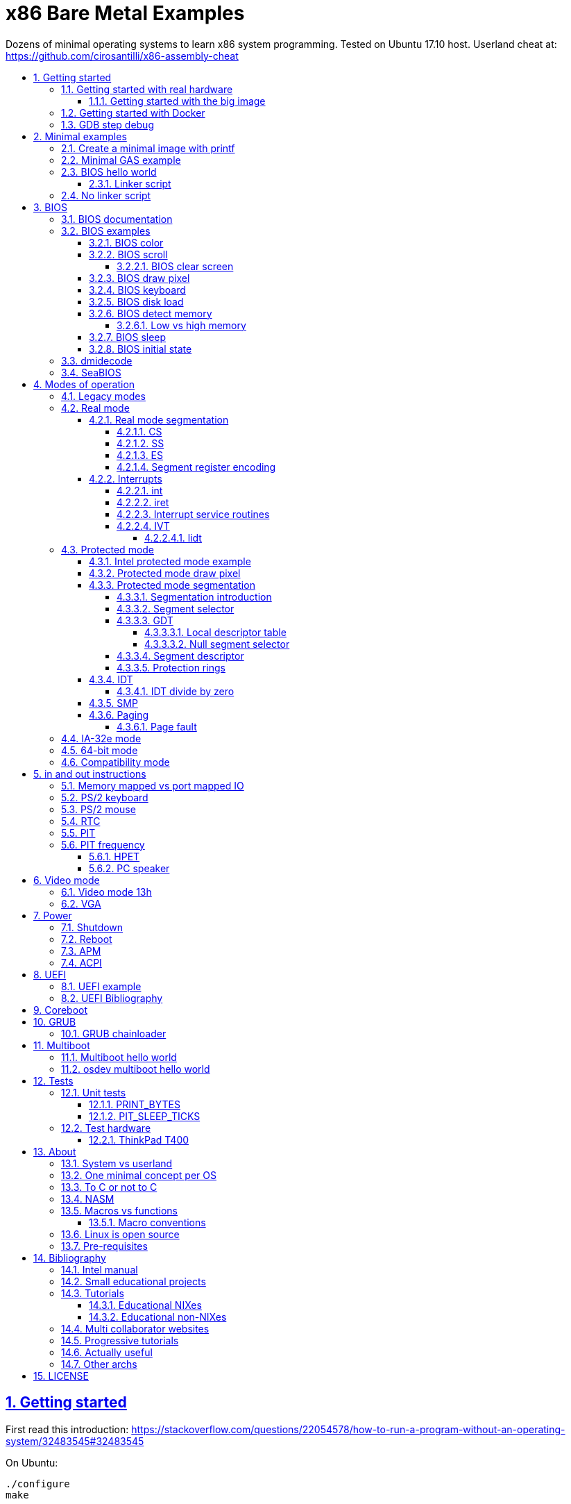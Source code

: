 = x86 Bare Metal Examples
:idprefix:
:idseparator: -
:sectanchors:
:sectlinks:
:sectnumlevels: 6
:sectnums:
:toc: macro
:toclevels: 6
:toc-title:

Dozens of minimal operating systems to learn x86 system programming. Tested on Ubuntu 17.10 host. Userland cheat at: https://github.com/cirosantilli/x86-assembly-cheat

toc::[]

== Getting started

First read this introduction: https://stackoverflow.com/questions/22054578/how-to-run-a-program-without-an-operating-system/32483545#32483545

On Ubuntu:

....
./configure
make
....

Each `.S` file on the top-level is an operating system! It gets compiled to a corresponding `.img` file.

Run the default OS on QEMU:

....
./run
....

Run a given OS:

....
./run min
./run bios_one_char
....

Extensions are ignored for perfect tab completion, so all the following are equivalent:

....
./run min
./run min.
./run min.S
./run min.img
....

Use Bochs instead of QEMU:

....
./run bios_hello_world bochs
....

Then on the terminal start the simulation with:

....
c
....

https://stackoverflow.com/questions/6142925/how-can-i-use-bochs-to-run-assembly-code/32871939#32871939

=== Getting started with real hardware

Insert an USB, determine its device (`/dev/sdX`) with:

....
sudo lsblk
sudo fdisk -l
....

Pick the `.img` file that you wan to run and:

....
sudo dd if=bios_hello_world.img of=/dev/sdX
....

Then:

* insert the USB in a computer
* during boot, hit some special hardware dependant key, usually F12, Esc
* choose to boot from the USB

When you are done, just hit the power button to shutdown.

See: <<test-hardware>>

==== Getting started with the big image

Create a `big.img` that contains all examples that can be booted from GRUB:

....
make big.img
....

Now if you do:

....
sudo dd if=big.img of=/dev/sdX
....

you can test several examples with a single USB burn, which is much faster.

You can also try out the big image on QEMU for fun with:

....
qemu-system-i386 -hda big.img
....

You will also want to change the boot order to put the USB first from the F12 BIOS menu. This way you don't have to hit F12 like a madman every time.

TODO: boot sectors that load STAGE2 are not working with the big image chainloader. TODO why?

=== Getting started with Docker

If you don't have an Ubuntu box, this is an easy alternative:

....
sudo docker run -it --net=host ubuntu:14.04 bash
....

Then proceed normally in the guest: install packages, and build:

....
apt-get update
apt-get install git
git clone https://github.com/cirosantilli/x86-bare-metal-examples
cd x86-bare-metal-examples
./configure
make
....

To overcome the lack of GUI, we can use QEMU's VNC implementation instead of the default SDL, which is visible on the host due to `--net=host`:

....
qemu-system-i386 -hda main.img -vnc :0
....

and then on host:

....
sudo apt-get install vinagre
vinagre localhost:5900
....

=== GDB step debug

TODO get it working nicely:

....
./run bios_hello_world debug
....

This will only cover specifics, you have to know GDB debugging already.

How to have debug symbols: https://stackoverflow.com/questions/32955887/how-to-disassemble-16-bit-x86-boot-sector-code-in-gdb-with-x-i-pc-it-gets-tr/32960272#32960272 TODO implement here. Needs to point GDB to an ELF file in addition to the remote listen.

How to step over `int` calls: http://stackoverflow.com/questions/24491516/how-to-step-over-interrupt-calls-when-debugging-a-bootloader-bios-with-gdb-and-q

Single stepping until a given opcode can be helpful sometimes: https://stackoverflow.com/questions/14031930/break-on-instruction-with-specific-opcode-in-gdb/31249378#31249378

TODO: detect if we are on 16 or 32 bit automatically from control registers. Now I'm using 2 functions `16` and `32` to switch manually, but that sucks. The problem is that it's not possible to read them directly: http://stackoverflow.com/a/31340294/895245 If we had `cr0`, it would be easy to do with an `if cr0 & 1` inside a hook-stop.

TODO: Take segmentation offsets into account: http://stackoverflow.com/questions/10354063/how-to-use-a-logical-address-in-gdb

== Minimal examples

These are the first ones you should look at.

[[printf]]
=== Create a minimal image with printf

....
cd printf/
make run
....

Outcome: QEMU window opens up, prints a few boot messages, and hangs.

Our program itself does not print anything to the screen itself, just makes the CPU halt.

This example is generated with `printf` byte by byte: you can't get more minimal than this!

It basically consists of:

* byte 0: a `hlt` instruction
* bytes 510 and 511: mandatory magic bytes `0xAA55`, which are required for BIOS to consider our disk.

=== Minimal GAS example

....
./run min
....

Outcome: QEMU window opens up, prints a few firmware messages, and hangs.

=== BIOS hello world

....
./run bios_hello_world
....

Outcome:

....
hello world
....

shows after the firmware messages.

==== Linker script

This hello world, and most of our OSes use the linker script link:linker.ld[].

This critical file determines the memory layout of our assembly, take some time to read the comments in that file and familiarize yourself with it.

The Linux kernel also uses linker scripts to setup its image memory layout, see for example: https://github.com/torvalds/linux/blob/v4.2/arch/x86/boot/setup.ld

=== No linker script

....
cd no-linker-lscript
make run
....

Outcome:

....
hello world
....

Uses the default host `ld` script, not an explicit one set with `-T`. Uses:

* `-tText`
* `.org` inside each assembly file
* `_start` must be present to avoid a warning, since the default linker script expects it

Less stable, but more convenient for quick and dirty tests.

== BIOS

https://en.wikipedia.org/wiki/BIOS

http://wiki.osdev.org/BIOS

The BIOS is one of the most well known firmwares in existence.

A firmware is a software a software that:

* runs before the OS / bootloader to do very low level setup
* usually closed source, provided by the vendor, and interacts with undocumented hardware APIs
* offers an API to the OS / bootloader, that allows you to do things like quick and dirty IO
* undistinguishable from an OS, except that is it usually smaller

BIOS is old, non-standardized, x86 omnipresent and limited.

<<uefi>> is the shiny new overbloated thing.

If you are making a serious OS, use it as little as possible.

Can only be used in real mode.

BIOS functions are all accessed through the `int` instruction:

....
mov <function-id>, %ah
int <interrupt-id>
....

Function arguments are stored in other registers.

The interrupt IDs are traditionally in hex as:

....
10h
....

which is the same as `0x10`.

Each `interrupt-id` groups multiple functions with similar functions, e.g. `10h` groups functions with video related functionality.

=== BIOS documentation

Does any official documentation or standardization exist?

* https://en.wikipedia.org/wiki/BIOS_interrupt_call#Interrupt_table
* http://www.ctyme.com/intr/int.htm Ralf Brown's Interrupt List. Everyone says that this is the ultimate unofficial compilation.
* https://en.wikipedia.org/wiki/INT_10H good quick summary
* http://www.scs.stanford.edu/nyu/04fa/lab/specsbbs101.pdf says little about interrupts, I don't understand it's scope.

=== BIOS examples

Print a single `@` character:

....
./run bios_putc
....

Print a newline with bios:

....
./run bios_newline
....

Outcome:

....
hello
     world
....

Carriage returns are needed just like in old days:

....
./run bios_carriage_return
....

Outcome:

....
hello
world
....

Change the current cursor position:

....
./run bios_cursor_position
....

Outcome:

....
cb
....

==== BIOS color

Color codes: https://en.wikipedia.org/wiki/BIOS_color_attributes

Write a character N times with given color:

....
./run bios_color
....

Outcome:

....
bcd
....

where:

* `b` and `c` have red foreground, and green background
* `d` has the default color (gray on black)

Change the background color to red for the entire screen and print an `a` character:

....
./run bios_background
....

==== BIOS scroll

Scroll the screen:

....
./run bios_scroll
....

Outcome:

....
a
  c
 GG
   d
....

where `G` are empty green squares.

How it works:

Before scroll:

....
a
 b
  c
   d
....

We then choose to act on the rectangle with corners (1, 1) and (2, 2) given by `cx` and `dx`:

....
a
 XX
 YY
   d
....

and scroll that rectangle up by one line.

`Y` is then filled with the fill color green

===== BIOS clear screen

Subset of scroll:

....
./run bios_clear_screen
....

Outcome:

....
b
....

on red foreground, and the entire screen in green background, without any initial SeaBIOS messages.

==== BIOS draw pixel

Make the pixel at position (1, 1) clear red color (0Ch) in <<video-mode-13h>>:

....
./run bios_pixel
....

You may have to look a bit hard to see it.

Draw a line of such pixels:

....
./run bios_pixel_line
....

Advanced graphics!

==== BIOS keyboard

https://stackoverflow.com/questions/4113250/how-to-handle-keyboard-in-real-mode-through-bios-interrupts/32682518#32682518

Get one character from the user via the keyboard, increment it by one, and print it to the screen, then halt:

....
./run bios_keyboard
....

Type a bunch of characters and see them appear on the screen:

....
./run bios_keyboard_loop
....

Do try `Ctrl-key` combinations.

==== BIOS disk load

Load a stage 2 from disk with `int 13h` and run it:

....
./run bios_disk_load
....

Outcome:

....
a
....

and this character was printed from stage 2.

Load two sectors instead of just one:

....
./run bios_disk_load2
....

Outcome:

....
ab
....

where `a` was printed from code on the first block, and `b` from code on the second block.

This shows that each sector is 512 bytes long.

Grub 2.0 makes several calls to it under `grub-core/boot/i386/pc`.

TODO: not working on Bochs: `BOUND_GdMa: fails bounds test`.

But it does work on QEMU and <<thinkpad-t400>>.

Bibliography:

* https://en.wikipedia.org/wiki/INT_13H
* http://wiki.osdev.org/ATA_in_x86_RealMode_%28BIOS%29
* https://thiscouldbebetter.wordpress.com/2011/03/15/creating-a-bootable-program-in-assembly-language/
* http://stackoverflow.com/questions/19381434/cannot-read-disk-sectors-in-assembly-language
* http://stackoverflow.com/questions/15497842/read-a-sector-from-hard-drive-with-int-13h

==== BIOS detect memory

An yet failed TODO attempt at detecting how big our memory is with `int 15h`:

....
./run bios_detect_memory
....

Seems to output trash currently.

http://wiki.osdev.org/Detecting_Memory_%28x86%29

This is important in particular so that you can start your stack there when you enter <<protected-mode>>, since the stack grows down.

In 16-bit mode, it does not matter much, since most modern machines have all addressable memory there, but in 32-bit protected it does, as our emulator usually does not have all 4Gb. And of course, 64-bit RAM is currently larger than the total RAM in the world.

`int 15` returns a list: each time you call it a new memory region is returned.

The format is not too complicated, and documented at: http://wiki.osdev.org/Detecting_Memory_%28x86%29#Detecting_Upper_Memory

* 8 bytes: base address of region.
* 8 bytes: length of region.
* 4 bytes: type or region. 1 for usable RAM.
* 4 bytes: some ACPI stuff that no one uses?

===== Low vs high memory

TODO

`int 15h` can detect low or high memory. How are they different?

==== BIOS sleep

Count to infinity, sleep one second between each count:

....
./run bios_sleep
....

https://stackoverflow.com/questions/9971405/how-to-display-a-number-on-the-screen-and-and-sleep-for-one-second-with-dos-x86/9973442#9973442

Polls time counter that BIOS keeps up to date at `0x046C` with frequency 18.2Hz eighteen times.

==== BIOS initial state

Check the initial state the firmware leaves us in:

....
./run bios_initial_state
....

Prints the contents of several registers.

`dx` seems to be like the only interesting regular register: the firmware stores the value of the current disk number to help with `int 15h` there. Thus it usually contains `0x80`.

=== dmidecode

Get BIOS information.

* http://stackoverflow.com/questions/20604644/how-to-check-the-bios-version-or-name-in-linux-through-command-prompt
* https://en.wikipedia.org/wiki/System_Management_BIOS SMBIOS

Try it on host:

....
sudo dmidecode
....

Standardized by: https://en.wikipedia.org/wiki/Distributed_Management_Task_Force

TODO: how is it obtained at the low level?

=== SeaBIOS

http://www.seabios.org/SeaBIOS

Open source x86 BIOS implementation.

Default BIOS for QEMU and KVM.

== Modes of operation

The x86 processor has a few modes, which have huge impact on how the processor works.

Covered on the <<intel-manual>> Volume 3. Specially useful is the "Figure 2-3. Transitions Among the Processor’s Operating Modes" diagram.

The modes are:

* Real-address, usually known just as "real mode"
* Protected
* System management
* IA-32e. Has two sub modes:
** Compatibility
** 64-bit
* Virtual-8086 Mode

Transition tables:

....
(all modes)
|
| Reset
|
v
+---------------------+
| Real address (PE=0) |
+---------------------+
^
|
| PE
|
v
+------------------------+
| Protected (PE=1, VM=0) |
+------------------------+
^                   ^
|                   |
|                   | VM
|                   |
v                   v
+--------------+    +---------------------+
| IA-32e       |    | Virtual-8086 (VM=1) |
+--------------+    +---------------------+
....

and:

....
+------------------------+
| System management mode |
+------------------------+
|          ^
|          |
| RSM      | SMI#
|          |
v          |
(All other modes)
....

The IA-32e transition is trickier, but clearly described on the <<intel-manual>> Volume 3 - 9.8.5 "Initializing IA-32e Mode":

____
Operating systems should follow this sequence to initialize IA-32e mode:

1. Starting from protected mode, disable paging by setting `CR0.PG = 0`. Use the `MOV CR0` instruction to disable paging (the instruction must be located in an identity-mapped page).
2. Enable physical-address extensions (PAE) by setting CR4.`PAE = 1`. Failure to enable PAE will result in a `#GP` fault when an attempt is made to initialize IA-32e mode.
3. Load `CR3` with the physical base address of the Level 4 page map table (PML4).
4. Enable IA-32e mode by setting `IA32_EFER.LME = 1`.
5. Enable paging by setting `CR0.PG = 1`. This causes the processor to set the `IA32_EFER.LMA` bit to 1. The `MOV CR0` instruction that enables paging and the following instructions must be located in an identity-mapped page (until such time that a branch to non-identity mapped pages can be effected).
____

=== Legacy modes

The term defined in the <<intel-manual>> Volume 3 - CHAPTER 2 "SYSTEM ARCHITECTURE OVERVIEW":

____
Real mode, protected mode, virtual 8086 mode, and system management mode. These are sometimes referred to as legacy modes.
____

In other words: anything except IA-32e and System management mode.

This further suggests that real, protected and virtual mode are not the main intended modes of operation.

=== Real mode

http://wiki.osdev.org/Real_Mode

The CPU starts in this mode after power up.

All our <<bios>> examples are in real mode.

It is possible to use 32-bit registers in this mode with the "Operand Size Override Prefix" `0x66`.

TODO is it possible to access memory above 1M like this:

....
mov $1, 0xF0000000
mov $1, (%eax)
....

http://stackoverflow.com/questions/6917503/is-it-possible-to-use-32-bits-registers-instructions-in-real-mode

==== Real mode segmentation

....
./run real_segmentation
....

Outcome:

....
AAAAAA
....

We access the character `A` with segments in 6 different ways:

* `ds`, with explicit and implicit segment syntax
* `es`, `fs`, `gs`, `ss`

Segment registers modify the addresses that instructions actually use as:

....
<segment> * 16 + <original-address>
....

This implies that:

* 20 bits of memory (1MB) instead of the 16 bits (256kB) that normally fits into registers. E.g., to address:
+
....
0x84000
....
+
we can use:
+
....
0x8000  (segment)
0x 4000 (address)
-------
0x84000
....
* most addresses can be encoded in multiple ways, e.g.:
+
....
0x100
....
+
can be encoded as either of:
+
** segment = `0x10`, address = `0`
** segment = `0`, address = `0x100`
** segment = `0x1`, address = `0xF0`

`fs` and `gs` are general purpose: they are not affected implicitly by any instructions. All others will be further exemplified.

===== CS

https://stackoverflow.com/questions/17777146/what-is-the-purpose-of-cs-and-ip-registers-in-intel-8086-assembly/33177253#33177253

Affects the code address pointer:

....
./run cs
....

Outcome:

....
00
01
02
....

`CS` is set with the `ljmp` instruction, and we use it to skip `.skip` zero gaps in the code.

===== SS

....
./run ss
....

Outcome:

....
0102
....

The second byte is 16 bytes after the first, and is accessed with `SP = 1`.

`SS` affects instructions that use `SP` such as `PUSH` and `POP`: those will actually use `16 * SS + SP` as the actual address.

===== ES

TODO: this does seem to have special properties as used by string instructions.

===== Segment register encoding

....
objdump -D -b binary -m i8086 segment_registers.img
....

shows that non `ds` encodings are achieved through a prefix:

....
20:   a0 63 7c                mov    0x7c63,%al
34:   26 a0 63 7c             mov    %es:0x7c63,%al
40:   64 a0 63 7c             mov    %fs:0x7c63,%al
4c:   65 a0 63 7c             mov    %gs:0x7c63,%al
58:   36 a0 63 7c             mov    %ss:0x7c63,%al
....

This makes `ds` the most efficient one for data access, and thus a good default.

==== Interrupts

....
./run interrupt
....

Outcome:

....
ab
....

It works like this:

* print `a` an interrupt handler `0`
* jump back to main code
* print `b`

TODO: is STI not needed because this interrupt is not maskable?

Same with interrupt handler `1`:

....
./run interrupt1
....

TODO understand: attempt to create an infinite loop that calls the interrupt from the handler:

....
./run interrupt_loop
....

QEMU exits with:

....
Trying to execute code outside RAM or ROM at 0x000a0000
....

Handle a division by zero:

....
./run interrupt_zero_divide
....

TODO understand:

* expected outcome: prints values from 0 to `0xFFFF` in an infinite loop.
* actual outcome: stops at `0081`

Apparently when there is an exception, `iret` jumps back to the line that threw the exception itself, not the one after, which leads to the loop:

* https://stackoverflow.com/questions/33029457/what-to-do-in-interrupt-handler-for-divide-by-zero
* https://stackoverflow.com/questions/9151429/os-development-how-to-avoid-an-infinite-loop-after-an-exception-routine

But then why does it stop at `0081`? And if we set the initial value to `0x0090`, it just runs once.

===== int

* long jumps to the CS : IP found in the corresponding interrupt vector.
* pushes EFLAGS to let them be restored by iret?

===== iret

Jumps back to the next instruction to be executed before the interrupt came in.

Restores EFLAGS and other registers TODO which?

Vs `jmp`: http://stackoverflow.com/questions/10462884/must-iret-be-used-when-returning-from-an-interrupt

===== Interrupt service routines

Fancy name for the handler: http://wiki.osdev.org/Interrupt_Service_Routines

===== IVT

Interrupt vector table: https://wiki.osdev.org/IVT

The real mode in-memory table that stores the address for the handler for each interrupt.

In <<protected-mode>>, the analogous structure is the <<idt>>.

The base address is set in the interrupt descriptor table register (IDTR), which can be modified with the <<lidt>> instruction.

The default address is `0x0`.

The format of the table is:

....

IDTR -> +-----------------------+
0       |Address      (2 bytes) |
2       |Code segment (2 bytes) |
        +-----------------------+
        +-----------------------+
4 ----> |Address      (2 bytes) |
6       |Code segment (2 bytes) |
        +-----------------------+
        +-----------------------+
8 ----> |Address      (2 bytes) |
A       |Code segment (2 bytes) |
        +-----------------------+

...     ...
....

====== lidt

Set the value of the IDTR, and therefore set the base address of the <<ivt>>:

....
./run lidt
./run lidt2
./run lidt0
....

TODO not working.

Expected outcome:

....
ab
....

Actual outcome: infinite reboot loop.

Actual outcome if we comment out the `PUTC`:

* `lidt`: still infinite reboot loop
* `lidt2` and `lidt0`: halt apparently

I think I understand that `lidt` takes as input a memory address, and the memory at that address must contain:

* 2 bytes: total size of the IVT in bytes
* 4 bytes: base address of the IVT. Higher byte is ignored in real mode, since addresses are not 4 bytes long.

=== Protected mode

Hello world:

....
./run protected_mode
....

Major changes from real mode:

* <<vga>> must be used for output since <<bios>> is not available in protected mode.
* <<protected-mode-segmentation,segmentation>> takes effect immediately, so we have to set the <<gdt>> up
* we have to encode instructions differently, thus a `.code32` is needed. 16-bit mode 32-bit instructions are encodable with a special prefix.

Bibliography:

* http://stackoverflow.com/questions/28645439/how-do-i-enter-32-bit-protected-mode-in-nasm-assembly Initially adapted from this.
* http://wiki.osdev.org/Journey_To_The_Protected_Land
* http://wiki.osdev.org/Protected_Mode
* https://github.com/chrisdew/xv6/blob/master/bootasm.S
* https://thiscouldbebetter.wordpress.com/2011/03/17/entering-protected-mode-from-assembly/ FASM based. Did not word on first try, but looks real clean.
* http://skelix.net/skelixos/tutorial02_en.html
* Linux kernel v4.12 `arch/x86/include/asm/segment.h`

==== Intel protected mode example

link:intel-protected/[]

The <<intel-manual>> Volume 3 - 9.10 "INITIALIZATION AND MODE SWITCHING EXAMPLE" does contain an official example of how to go into protected mode.

However:

* the code is inside the PDF, which breaks all the formatting, so we have copied it here to this repo
* TODO there is no known tool that can actually compile that syntax... although MASM should be close:
** http://computer-programming-forum.com/46-asm/6d9e8b7acea2d4cc.htm
** http://coding.derkeiler.com/Archive/Assembler/alt.lang.asm/2005-12/msg00028.html
** https://groups.google.com/forum/#!topic/comp.lang.asm.x86/9UZPQWwv-mQ 1994 comp.lang.asm.x86 topic

How can those guys be in business? >:-)

==== Protected mode draw pixel

TODO do it.

Things get much more involved than in real mode: http://stackoverflow.com/questions/14419088/how-to-draw-a-pixel-on-the-screen-in-protected-mode-in-x86-assembly

==== Protected mode segmentation

TODO: get working:

....
./run segmentation
....

Expected outcome:

....
x
a
b
....

Actual outcome:

....
x
a
....

Example of the effect on a memory access of changing the segment base address.

Without segment manipulation, the output would be just:

TODO: cleanup and move into main README after we get the example working: link:segmentation.adoc[]

===== Segmentation introduction

First read the paging tutorial, and in particular: http://www.cirosantilli.com/x86-paging/#segmentation to get a feel for the type of register and data structure manipulation required to configure the CPU, and how segmentation compares to paging.

Segmentation modifies every memory access of a given segment by:

* adding an offset to it
* limiting how big the segment is

If an access is made at an offset larger than allowed an exception happens, which is like an interrupt, and gets handled by a previously registered handler.

Segmentation could be used to implement virtual memory by assigning one segment per program:

....
+-----------+--------+--------------------------+
| Program 1 | Unused | Program 2                |
+-----------+--------+--------------------------+
^           ^        ^                          ^
|           |        |                          |
Start1      End1     Start2                     End2
....

Besides address translation, the segmentation system also managed other features such as <<protection-rings>>. TODO: how are those done in 64-bit mode?

In Linux 32-bit for example, only two segments are used at all times: one at ring 0 for the kernel, and one another at privilege 3 for all user processes.

===== Segment selector

In protected mode, the segment registers `CS`, `DS`, `SS`, `ES`, `FS` and `GS` contain a data structure more complex than a simple address as in real mode, which contains a single number.

This 2 byte data structure is called a _segment selector_:

[options="header"]
|===
|Position (bits) |Size (bits) |Name |Description

|0
|2
|Request Privilege Level (RPL)
|Protection ring level, from 0 to 3.

|2
|1
|Table Indicator (TI)
a|
* 0: global descriptor table
* 1: local descriptor table

|3
|13
|Index
a|Index of the <<segment-descriptor>> to be used from the descriptor table.
|===

Like in real mode, this data structure is loaded on the registers with a regular `mov` mnemonic instruction.

Bibliography: <<intel-manual>> Volume 3 - 3.4.5 "Segment Descriptors".

===== GDT

Global descriptor table.

An in-memory array of <<segment-descriptor>> data structures:

The `Index` field of the <<segment-selector>> chooses which one of those segment descriptors is to be used.

The base address is set with the `lgdt` instruction, which loads from memory a 6 byte structure:

[options="header"]
|===
|Position (bytes) |Size (bytes) |Description

|0
|2
|Number of entries in the table

|2
|4
|Base address of the table
|===

Bibliography:

* https://en.wikipedia.org/wiki/Global_Descriptor_Table
* http://wiki.osdev.org/GDT

====== Local descriptor table

TODO vs global?

====== Null segment selector

<<intel-manual>> Volume 3 - 3.4.2 "Segment Selectors" says that we can't use the first entry of the GDT:

____
The first entry of the GDT is not used by the processor. A segment selector that points to this entry of the GDT (that is, a segment selector with an index of 0 and the TI flag set to 0) is used as a “null segment selector.” The processor does not generate an exception when a segment register (other than the CS or SS registers) is loaded with a null selector. It does, however, generate an exception when a segment register holding a null selector is used to access memory. A null selector can be used to initialize unused segment registers. Loading the CS or SS register with a null segment selector causes a general-protection exception (#GP) to be generated.
____

===== Segment descriptor

A data structure that is stored in the <<gdt>>.

Clearly described on the <<intel-manual>> Volume 3 - 3.4.5 "Segment Descriptors" and in particular Figure 3-8 "Segment Descriptor".

The Linux kernel v4.2 encodes it at: `arch/x86/include/asm/desc_defs.h` in `struct desc_struct`

===== Protection rings

https://stackoverflow.com/questions/18717016/what-are-ring-0-and-ring-3-in-the-context-of-operating-systems/44483439#44483439

TODO example. Jump to userspace, do something naughty, handler interrupt in kernel land.

==== IDT

Interrupt descriptor table.

Protected mode analogue to the <<ivt>>:

....
./run idt
....

outcome:

....
int 0 handled
....

Handle interrupt 1 instead of 0:

....
./run idt1
....

outcome:

....
int 1 handled
....

Print `00000020\n` at `18.2 Hz` with the <<pit>>:

....
./run pit_protected
....

Bibliography:

* https://wiki.osdev.org/Interrupt_Descriptor_Table
* https://en.wikipedia.org/wiki/Interrupt_descriptor_table
* http://www.jamesmolloy.co.uk/tutorial_html/4.-The%20GDT%20and%20IDT.html

The first 32 handlers are reserved by the processor and have predefined meanings, as specified in the <<intel-manual>> Volume 3 Table 3-3. "Intel 64 and IA-32 General Exceptions".

In the Linux kernel, https://github.com/torvalds/linux/blob/v4.2/arch/x86/entry/entry_64.S sets them all up: each `idtentry divide_error` call sets up a new one.

===== IDT divide by zero

Handle a division by zero:

....
./run idt_zero_divide
....

Outcome:

....
division by zero handled
....

Division by zero causes a Divide Error which Intel notes as `#DE`.

It is then handled by IDT 0.

DEs are not only for division by zero: they also happens on overflow. TODO example.

==== SMP

http://stackoverflow.com/questions/980999/what-does-multicore-assembly-language-look-like/33651438#33651438

Symmetric multiprocessing https://en.wikipedia.org/wiki/Symmetric_multiprocessing

....
./run smp
....

Outcome:

....
SMP started
....

Implies that SMP worked because a spinlock was unlocked by the second processor.

Try commenting out waking up the second processor and see it not get printed.

==== Paging

Verbose beginner's tutorial: http://www.cirosantilli.com/x86-paging/

....
./run paging
....

Outcome:

....
00001234
00005678
....

Implies that paging worked because we printed and modified the same physical address with two different virtual addresses.

Requires <<protected-mode>>.

===== Page fault

Generate and handle a page fault:

....
./run page_fault
....

Outcome:

....
Page fault handled. Error code:
00000002
....

This is printed from a page fault handler that we setup an triggered by writing to an unmapped address.

=== IA-32e mode

Wikipedia seems to call it long mode: https://en.wikipedia.org/wiki/Long_mode

Contains two sub-modes: <<64-bit-mode>> and <<compatibility-mode>>.

This controlled by the `CS.L` bit of the segment descriptor.

It appears that it is possible for user programs to modify that during execution from userland: http://stackoverflow.com/questions/12716419/can-you-enter-x64-32-bit-long-compatibility-sub-mode-outside-of-kernel-mode

TODO vs <<protected-mode>>.

=== 64-bit mode

64-bit is the major mode of operation, and enables the full 64 bit instructions.

=== Compatibility mode

Compatibility mode emulates IA-32 and allows to run 32 and 16 bit code.

But 64 bit Linux and Windows don't seem to allow 16 bit code anymore?

* http://stackoverflow.com/questions/27868394/switch-from-64-bit-long-mode-to-32-bit-compatibility-mode-on-x64
* https://stackoverflow.com/questions/7829058/how-to-run-16-bit-code-on-32-bit-linux
* https://superuser.com/questions/140953/why-cant-a-64-bit-os-run-a-16-bit-application

Compatibility vs protected: https://stackoverflow.com/questions/20848412/modes-of-intel-64-cpu

== in and out instructions

x86 has dedicated instructions for certain IO operations: `in` and `out`.

These instructions take an IO address which identifies which hardware they will communicate to.

The IO ports don't seem to be standardized, like everything else: http://stackoverflow.com/questions/14194798/is-there-a-specification-of-x86-i-o-port-assignment

The Linux kernel wraps those instructions with the `inb` and `outb` family of instructions:

....
man inb
man outb
....

=== Memory mapped vs port mapped IO

Not all instruction sets have dedicated instructions such as `in` and `out` for IO.

In ARM for example, everything is done by writing to magic memory addresses.

The dedicated `in` and `out` approach is called "port mapped IO", and the approach of the magic addresses "memory mapp"

From an interface point of view, I feel that memory mapped is more elegant: port IO simply creates a second addresses space.

TODO: are there performance considerations when designing CPUs?

http://superuser.com/questions/703695/difference-between-port-mapped-and-memory-mapped-access

=== PS/2 keyboard

....
./run ps2_keyboard
....

Whenever you press a key down or up, the keyboard hex scancode is printed to the screen.

Uses the PS/2 keyboard controller on `in 60h`: http://wiki.osdev.org/%228042%22_PS/2_Controller

The `in` always returns immediately with the last keyboard keycode: we then just poll for changes and print only the changes.

Scancode tables: TODO: official specs?

* https://en.wikipedia.org/wiki/Scancode#PC_compatibles
* http://flint.cs.yale.edu/cs422/doc/art-of-asm/pdf/APNDXC.PDF

TODO do this with the interrupt table instead of `in`.

=== PS/2 mouse

TODO create an example:

* http://wiki.osdev.org/Mouse_Input
* Random threads with source code, ah those OS devs:
** https://forum.osdev.org/viewtopic.php?t=10247
** https://forum.osdev.org/viewtopic.php?t=24277
* https://courses.engr.illinois.edu/ece390/books/labmanual/io-devices-mouse.html

I am so going to make a pixel drawing program with this.

=== RTC

Real Time Clock:

* http://wiki.osdev.org/RTC
* http://wiki.osdev.org/CMOS
* https://en.wikipedia.org/wiki/Real-time_clock

....
./run rtc
....

Gives wall date and time with precision of seconds, every second, e.g.:

....
00 01 02 03 04 10
....

means:

____
3rd April 2010, 02 hours 01 minute and 00 seconds.
____

Uses `out 70h` and `in 71h` to query the hardware.

This hardware must therefore use a separate battery to keep going when we turn off the computer or remove the laptop battery.

We can control the initial value in QEMU with the option:

....
-rtc base='2010-04-03T02:01:00'
....

The RTC cannot give accuracy greater than seconds. For that, consider the <<pit>>, or the <<hpet>>.

Bibliography:

* http://stackoverflow.com/questions/1465927/how-can-i-access-system-time-using-nasm
* https://github.com/torvalds/linux/blob/v4.2/arch/x86/kernel/rtc.c#L121

=== PIT

Programmable Interval Timer:

* https://en.wikipedia.org/wiki/Programmable_interval_timer
* http://wiki.osdev.org/PIT
* https//en.wikipedia.org/wiki/Intel_8253 that is the circuit ID for the PIT.
* http://kernelx.weebly.com/programmable-interval-timer.html

Superseded by the <<hpet>>.

Print `a\n` with the minimal frequency possible of `0x1234DD / 0xFFFF = 18.2 Hz`:

....
./run pit
....

Make the PIT generate a single interrupt instead of a frequency:

....
./run pit_once
....

Outcome:

....
a
....

TODO I think this counts down from the value value in channel 0, and therefore allows to schedule a single event in the future.

The PIT can generate periodic interrupts (or <<pc-speaker,sound>>!) with a given frequency to `IRQ0`, which on real mode maps to interrupt 8 by default.

Major application: interrupt the running process to allow the OS to schedule processes.

The PIT 3 channels that can generate 3 independent signals

* channel 0 at port `40h`: generates interrupts
* channel 1 at port `41h`: not to be used for some reason
* channel 2 at port `42h`: linked to the speaker to generate sounds

Port `43h` is used to control signal properties except frequency, which goes in the channel ports, for the 3 channels.

=== PIT frequency

We don't control the frequency of the PIT directly, which is fixed at `0x1234DD`.

Instead, we control a frequency divisor. This is a classic type of discrete electronic circuit: https://en.wikipedia.org/wiki/Frequency_divider

The magic frequency comes from historical reasons to reuse television hardware according to link:https://wiki.osdev.org/Programmable_Interval_Timer[], which in turn is likely influenced by some physical properties of crystal oscillators.

The constant `1193181 == 0x1234DD` has 2 occurrences on Linux 4.16.

==== HPET

Newer <<pit>>.

TODO example.

* https://en.wikipedia.org/wiki/High_Precision_Event_Timer
* https://wiki.osdev.org/HPET

==== PC speaker

http://wiki.osdev.org/PC_Speaker

....
./run pc_speaker
....

Outcome: produces a foul noisy noise using the PC speaker hardware on `out 61h`

QEMU requires the option:

....
-soundhw pcspk
....

The beep just uses the <<pit>> Channel 2 to generate the frequency.

Extracted from: https://github.com/torvalds/linux/blob/v4.2/arch/x86/realmode/rm/wakemain.c#L38 The kernel has a Morse code encoder using it!

Bibliography:

* https://courses.engr.illinois.edu/ece390/books/labmanual/io-devices-speaker.html
* http://fly.srk.fer.hr/GDM/articles/sndmus/speaker1.html

== Video mode

There are several video modes.

Modes determine what interrupt functions can be used.

There are 2 main types of modes:

* text, where we operate character-wise
* video, operate byte-wise

Modes can be set with `int 0x10` and `AH = 0x00`, and get with `AH = 0x0F`

The most common modes seem to be:

* 0x01: 40x25 Text, 16 colors, 8 pages
* 0x03: 80x25 Text, 16 colors, 8 pages
* 0x13: 320x200 Graphics, 256 colors, 1 page

You can add 128 to the modes to prevent them from clearing the screen.

Taken from: https://courses.engr.illinois.edu/ece390/books/labmanual/graphics-int10h.html

A larger list: http://www.columbia.edu/~em36/wpdos/videomodes.txt

See also: http://wiki.osdev.org/How_do_I_set_a_graphics_mode

=== Video mode 13h

https://en.wikipedia.org/wiki/Mode_13h

Example at: <<bios-draw-pixel>>

Video Mode `13h` has: 320 x 200 Graphics, 256 colors, 1 page.

The color encoding is just an arbitrary palette that fits 1 byte, it is not split colors like R  R  R  G  G  G  B  B or anything mentioned at: https://en.wikipedia.org/wiki/8-bit_color. Related: http://stackoverflow.com/questions/14233437/convert-normal-256-color-to-mode-13h-version-color

=== VGA

* https://en.wikipedia.org/wiki/Video_Graphics_Array
* https://en.wikipedia.org/wiki/VGA-compatible_text_mode

TODO: what is it exactly?

BIOS cannot be used when we move into <<protected-mode>>, but we can use the VGA interface to get output out of our programs.

Have a look at the macros prefixed with `VGA_` inside link:common.h[].

== Power

=== Shutdown

http://wiki.osdev.org/Shutdown

=== Reboot

http://stackoverflow.com/questions/32682152/how-to-reboot-in-x86-assembly-from-16-bit-real-mode

Infinite reboot loop on emulator!

....
./run reboot
....

TODO why does it work?

=== APM

Turn on and immediately shutdown the system closing QEMU:

....
./run apm_shutdown
....

Fancier version copied from http://wiki.osdev.org/APM (TODO why is that better):

....
./run apm_shutdown2
....

https://en.wikipedia.org/wiki/Advanced_Power_Management

http://wiki.osdev.org/APM

Older than <<acpi>> and simpler.

By Microsoft in 1995. Spec seems to be in RTF format...

Can't find the URL. A Google cache: https://www.google.com/url?sa=t&rct=j&q=&esrc=s&source=web&cd=1&ved=0CB0QFjAAahUKEwj7qpLN_4XIAhWCVxoKHa_nAxY&url=http%3A%2F%2Fdownload.microsoft.com%2Fdownload%2F1%2F6%2F1%2F161ba512-40e2-4cc9-843a-923143f3456c%2FAPMV12.rtf&usg=AFQjCNHoCx8gHv-w08Dn_Aoy6Q3K3DLWRg&sig2=D_66xvI7Y2n1cvyB8d2Mmg

Bibliography:

* http://wiki.osdev.org/Shutdown
* http://stackoverflow.com/questions/21463908/x86-instructions-to-power-off-computer-in-real-mode
* http://stackoverflow.com/questions/678458/shutdown-the-computer-using-assembly
* http://stackoverflow.com/questions/3145569/how-to-power-down-the-computer-from-a-freestanding-environment

=== ACPI

TODO example

ACPI https://en.wikipedia.org/wiki/Advanced_Configuration_and_Power_Interface

Newer and better.

Now managed by the same group that manages UEFI.

Spec:

* current: http://uefi.org/specifications
* old: http://www.uefi.org/acpi/specs

== UEFI

https://en.wikipedia.org/wiki/Unified_Extensible_Firmware_Interface

Successor for <<bios>>.

Made by Intel, mostly MIT open source, which likely implies that vendors will hack away closed source versions.

link:https://mjg59.dreamwidth.org/10014.html[Matthew Garrett says] it is huge: larger than Linux without drivers.

Since it is huge, it inevitably contains bugs. Garret says that Intel sometimes does not feel like updating the firmware with bugfixes.

UEFI offers a large API comparable to what most people would call an operating system:

* https://software.intel.com/en-us/articles/uefi-application mentions a POSIX C library port
* https://lwn.net/Articles/641244/ mentions a Python interpreter port!

ARM is considering an implementation https://wiki.linaro.org/ARM/UEFI

=== UEFI example

....
cd uefi
make run
....

TODO get a hello world program working:

* http://www.rodsbooks.com/efi-programming/hello.html Best source so far: allowed me to compile the hello world! TODO: how to run it now on QEMU and real hardware?
* https://fedoraproject.org/wiki/Using_UEFI_with_QEMU
* https://wiki.ubuntu.com/UEFI/OVMF
* https://github.com/tqh/efi-example

Running without image gives the UEFI shell, and a Linux kernel image booted fine with it: http://unix.stackexchange.com/a/228053/32558 , so we just need to generate the image.

`ovmf.fd` IA32 r15214 was downloaded from: https://sourceforge.net/projects/edk2/files/OVMF/OVMF-IA32-r15214.zip/download Included in-source for convenience, even though it is ugly.

=== UEFI Bibliography

* https://www.youtube.com/watch?v=V2aq5M3Q76U hardcore kernel dev Matthew Garrett saying how bad UEFI is
* https://wiki.archlinux.org/index.php/Unified_Extensible_Firmware_Interface
* http://wiki.osdev.org/UEFI

== Coreboot

TODO minimal examples.

https://en.wikipedia.org/wiki/Coreboot

https://www.coreboot.org

Open source hippie freedom loving cross platform firmware that attempts to replace BIOS and UEFI for the greater good of mankind.

== GRUB

TODO link:grub/[]

=== GRUB chainloader

....
cd grub/chainloader
make run
....

Outcome: you are left in an interactive GRUB menu with two choices:

* `hello-world`: go into a hello world OS
* `self +1`: reload ourselves, and almost immediately reload GRUB and fall on the same menu as before

This example illustrates the `chainloader` GRUB command, which just loads a boot sector and runs it: https://www.gnu.org/software/grub/manual/grub/html_node/chainloader.html

This is what you need to boot systems like Windows which GRUB does not know anything about: just point to their partition and let them do the job.

Both of the menu options are implemented with `chainloader`:

* `hello-world`:
+
Loads a given image file within the partition.
+
After build, `grub-mkrescue` creates a few filesystems, and `grub/chainloader/iso/boot/main.img` is placed inside one of those filesystems.
+
This illustrates GRUB's awesome ability to understand certain filesystem formats, and fetch files from them, thus allowing us to pick between multiple operating systems with a single filesystem.
+
It is educational to open up the generated `grub/chainloader/main.img` with the techniques described at https://askubuntu.com/questions/69363/mount-single-partition-from-image-of-entire-disk-device/673257#673257 to observe that the third partition of the image is a VFAT filesystem, and that it contains the `boot/main.img` image as a regular file.
* `self +1`: uses the syntax:
+
....
chainloader +1
....
+
which reloads the first sector of the current partition, and therefor ourselves.

TODO: why does it fail for hybrid ISO images? http://superuser.com/questions/154134/grub-how-to-boot-into-iso-partition#comment1337357_154271

== Multiboot

https://en.wikipedia.org/wiki/Multiboot_Specification

Standard created by GRUB for booting OSes.

Multiboot files are an extension of ELF files with a special header.

Advantages: GRUB does housekeeping magic for you:

* you can store the OS as a regular file inside a filesystem
* your program starts in 32-bit mode already, not 16 bit real mode
* it gets the available memory ranges for you

Disadvantages:

* more boilerplate

GRUB leaves the application into a well defined starting state.

It seems that Linux does not implement Multiboot natively, but GRUB supports it as an exception: http://stackoverflow.com/questions/17909429/booting-a-non-multiboot-kernel-with-grub2

=== Multiboot hello world

QEMU supports multiboot natively https://stackoverflow.com/questions/25469396/how-to-use-qemu-properly-with-multi-boot-headers/32550281#32550281:

....
make -C multiboot/hello-world run
....

which actually runs:

....
qemu-system-i386 -kernel 'main.elf'
....

where `main.elf` is the multiboot file we generated.

Outcome:

....
hello world
....

Or you can use `grub-mkrescue` to make a multiboot file into a bootable ISO or disk:

....
qemu-system-x86_64 -drive file=main.img,format=raw
....

The `main.img` file can also be burned to a USB and run on real hardware.

Example originally minimized from https://github.com/programble/bare-metal-tetris

This example illustrates the `multiboot` GRUB command: https://www.gnu.org/software/grub/manual/grub/html_node/multiboot.html

=== osdev multiboot hello world

We also track here the code from: link:http://wiki.osdev.org/Bare_Bones[]:

....
make -C multiboot/osdev run
....

Outcome:

....
hello world
....

This is interesting as it uses C as much as possible with some GAS where needed.

This should serve as a decent basis for starting a pet OS. But please don't, there are enough out there already :-)

== Tests

=== Unit tests

Tests for utilities defined in this repo, as opposed to x86 or external firmware concepts.

TODO: implement: link:test_vga_print_bytes.S[]

==== PRINT_BYTES

....
./run test_print_bytes
....

Outcome:

....
40 41 42 43 44 45 46 47
48 49 4A 4B 4C 4D 4E 4F
50
....

==== PIT_SLEEP_TICKS

....
./run test_pit_sleep_ticks
....

Outcome: print `a\n` with frequency 2Hz.

=== Test hardware

==== ThinkPad T400

Most of this repo was originally tested on a link:https://www.cnet.com/products/lenovo-thinkpad-t400/specs/[ThinkPad T400].

Unfortunately it broke and I threw it away, and I didn't write down the exact specs before doing so, notably the bootloader version.

== About

=== System vs userland

This repository covers only things that can only be done from ring 0 (system) and not ring 3 (userland).

Ring 3 is covered at: https://github.com/cirosantilli/x86-assembly-cheat

An overview of rings 0 and 3 can be found at: https://stackoverflow.com/questions/18717016/what-are-ring-0-and-ring-3-in-the-context-of-operating-systems/44483439#44483439

=== One minimal concept per OS

There are a few tutorials that explain how to make an operating system and give examples of increasing complexity with more and more functionality added.

This is not one of them.

The goal of this repository is to use the minimal setup possible to be able to observe _a single_ low-level programming concept for each minimal operating system we create.

This is not meant provide a template from which you can write a real OS, but instead to illustrate how those low-level concepts work in isolation, so that you can use that knowledge to implement operating systems or drivers.

Minimal examples are useful because it is easier to observe the requirements for a given concept to be observable.

Another advantage is that it is easier to DRY up minimal examples (here done simply through `#include` and macros), which is much harder on progressive OS template tutorials, which tend to repeat big chunks of code between the examples.

=== To C or not to C

Using C or not is a hard choice.

It does make it much easier to express higher level ideas, and gives portability.

But in the end, it increases the complexity that one has to understand, so we've stayed away from it.

=== NASM

....
cd nasm/
./run bios_hello_world
....

While NASM is a bit more convenient than GAS to write a boot sector, I think it is just not worth it.

When writing an OS in C, we are going to use GCC, which already uses GAS. So it's better to reduce the number of assemblers to one and stick to GAS only.

Right now, this directory is not very DRY since NASM is secondary to me, so it contains mostly some copy / paste examples.

On top of that, GAS also supports other architectures besides x86, so learning it is more useful in that sense.

=== Macros vs functions

Using macros for now on link:common.h[] instead of functions because it simplifies the linker script.

But the downsides are severe:

* no symbols to help debugging. TODO: I think there are assembly constructs for that.
* impossible to step over method calls: you have to step into everything. TODO: `until`?
* larger output, supposing I can get linker gc for unused functions working, see `--gc-section`, which is for now uncertain.
+
If I can get this working, I'll definitely move to function calls.
+
The problem is that if I don't, every image will need a stage 2 loader. That is not too serious though, it could be added to the `BEGIN`.
+
It seems that `ld` can only remove sections, not individual symbols: http://stackoverflow.com/questions/6687630/c-c-gcc-ld-remove-unused-symbols With GCC we can use `-ffunction-sections -fdata-sections` to quickly generate a ton of sections, but I don't thing GAS supports that...

==== Macro conventions

Every "function-like macro" in link:common.h[] must maintain the state of general purpose registers.

Flags are currently not maintained.

`%sp` cannot be used to pass most arguments.

We don't care about setting `%bp` properly at the moment.

=== Linux is open source

Always try looking into the Linux kernel to find how those CPU capabilities are used in a "real" OS.

=== Pre-requisites

OS dev is one of the most insanely hard programming tasks a person can undertake, and will push your knowledge of several domains to the limit.

Knowing the following will help a lot:

* userland x86 assembly: https://github.com/cirosantilli/assembly-cheat
* compilation, linking and ELF format basics
* GDB debugging

While it is possible to learn those topics as you go along, and it is almost certain that you will end up learning more about them, we will not explain them here in detail.

== Bibliography

=== Intel manual

We are interested mostly in the "Intel Manual Volume 3 System Programming Guide", where system programming basically means "OS stuff" or "bare metal" as opposed to userland present in the other manuals.

This repository quotes by default the following revision: 325384-056US September 2015 https://web.archive.org/web/20151025081259/http://www.intel.com/content/dam/www/public/us/en/documents/manuals/64-ia-32-architectures-software-developer-system-programming-manual-325384.pdf

=== Small educational projects

Fun, educational and useless:

* https://github.com/programble/bare-metal-tetris tested on Ubuntu 14.04. Just works.
+
Has Multiboot and El Torito. Uses custom linker script.
+
Almost entirely in C `-nostdlib`, with very few inline `asm` commands, and a small assembly entry point. So a good tutorial in how to do the bridge.
* https://github.com/daniel-e/tetros Tetris that fits into bootloader.
* https://github.com/arjun024/mkeykernel, https://github.com/arjun024/mkernel
+
Worked, but bad build system: not `Makefile` or `.gitignore`.
* https://github.com/Overv/MineAssemble

The following did not work on my machine out of the box:

* https://github.com/apparentlymart/ToyOS
* https://github.com/rde1024/toyos

=== Tutorials

* https://farid.hajji.org/en/blog/46-hello-world-on-the-bare-metal
* https://arobenko.gitbooks.io/bare_metal_cpp/content/

==== Educational NIXes

One complexity order above the minimal tutorials, one below actual kernels

* http://www.xinu.cs.purdue.edu/
* https://pdos.csail.mit.edu/6.828/2014/xv6.html
* https://en.wikipedia.org/wiki/MINIX, influenced Linux

==== Educational non-NIXes

* https://github.com/intermezzOS/book
* https://github.com/flosse/rust-os-comparison

=== Multi collaborator websites

* osdev.org is a major source for this.
** http://wiki.osdev.org/C%2B%2B_Bare_Bones
** http://wiki.osdev.org/Text_UI
** http://wiki.osdev.org/GUI
* http://www.osdever.net/
* https://courses.engr.illinois.edu/ece390/books/labmanual/index.html Illinois course from 2004

=== Progressive tutorials

* http://www.jamesmolloy.co.uk/tutorial_html/index.html
+
Highly recommended.
+
Multiboot based kernels of increasing complexity, one example builds on the last one. Non DRY as a result.
+
Cleaned up source code: https://github.com/cirosantilli/jamesmolloy-kernel-development-tutorials
+
Well known bugs: http://wiki.osdev.org/James_Molloy's_Tutorial_Known_Bugs That's what happens when you don't use GitHub.
+
Good tutorials, author seems to master the subject.
+
But he could learn more about version control and build automation: source code inside ugly tar.gz with output files.
* https://sourceforge.net/p/oszur11/code/ci/master/tree/
+
GitHub mirror: https://github.com/cirosantilli/oszur11-operating-system-examples
+
Several examples of increasing complexity. Found at: http://stackoverflow.com/questions/7130726/writing-a-hello-world-kernel
+
Just works, but examples are non-minimal, lots of code duplication and blobs. There must be around 20 El Torito blobs in that repo.
+
Multiboot based.
* https://github.com/SamyPesse/How-to-Make-a-Computer-Operating-System
* http://www.brokenthorn.com/Resources/OSDevIndex.html
* http://skelix.net/skelixos/index_en.html
+
Cleaned up version: https://github.com/cirosantilli/skelix-os
+
Not tested yet.
+
GAS based, no multiboot used.
* https://github.com/littleosbook/littleosbook

=== Actually useful

These are not meant as learning resources but rather as useful programs:

* https://github.com/scanlime/metalkit A more automated / general bare metal compilation system. Untested, but looks promising.
* Python without an "OS": https://us.pycon.org/2015/schedule/presentation/378/

=== Other archs

For when we decide to port this tutorial:

ARM:

* https://github.com/bravegnu/gnu-eprog

Raspberry PI:

* https://github.com/dwelch67/raspberrypi
* https://github.com/BrianSidebotham/arm-tutorial-rpi

== LICENSE

Copyright Ciro Santilli http://www.cirosantilli.com/

https://www.gnu.org/licenses/gpl-3.0.txt[GPL v3] for executable computer program usage.

https://creativecommons.org/licenses/by-sa/4.0/[CC BY-SA v4] for human consumption usage in learning material, e.g. `.md` files, source code comments, using source code excerpts in tutorials. Recommended attribution:

* Single file adaptations:
+
....
Based on https://github.com/cirosantilli/x86-bare-metal-examples/blob/<commit-id>/path/to/file.md under CC BY-SA v4
....
* Multi-file adaptations:
+
....
Based on https://github.com/cirosantilli/x86-bare-metal-examples/tree/<commit-id> under CC BY-SA v4
....

If you want to use this work under a different license, contact the copyright owner, and he might make a good price.
